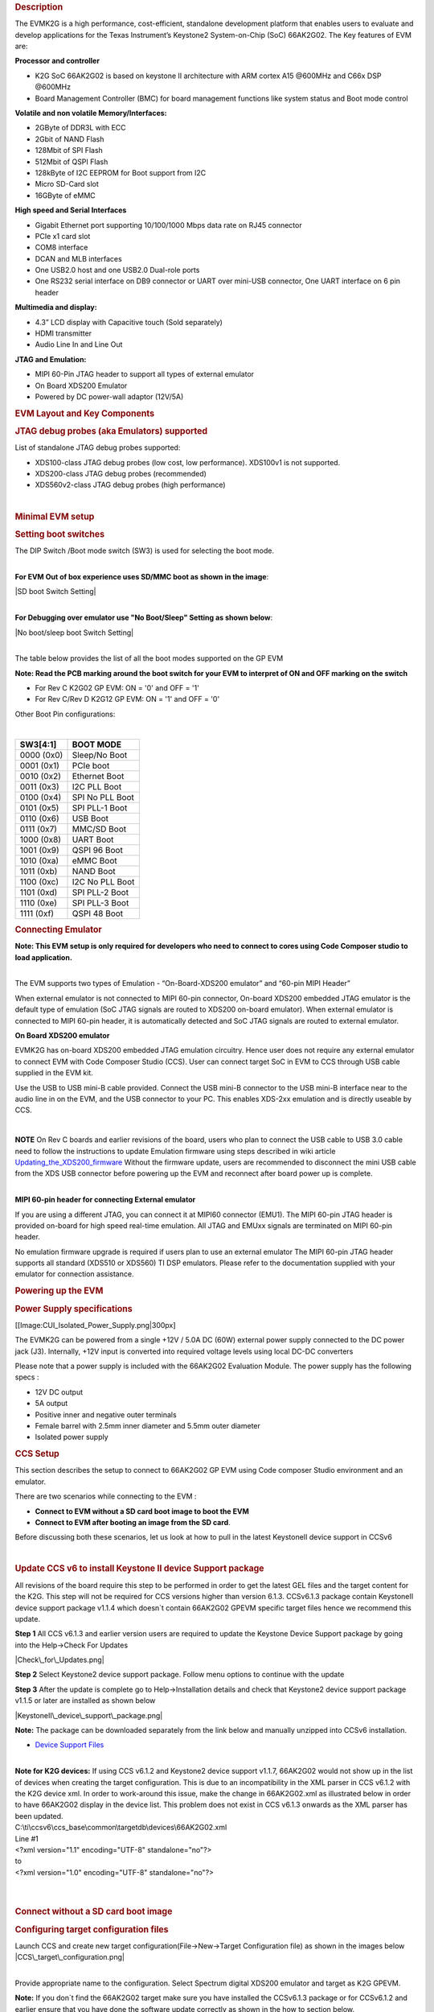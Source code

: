 .. http://processors.wiki.ti.com/index.php/66AK2G02_GP_EVM_Hardware_Setup 
.. rubric:: Description
   :name: description

The EVMK2G is a high performance, cost-efficient, standalone development
platform that enables users to evaluate and develop applications for the
Texas Instrument’s Keystone2 System-on-Chip (SoC) 66AK2G02. The Key
features of EVM are:

**Processor and controller**

-  K2G SoC 66AK2G02 is based on keystone II architecture with ARM cortex
   A15 @600MHz and C66x DSP @600MHz
-  Board Management Controller (BMC) for board management functions like
   system status and Boot mode control

**Volatile and non volatile Memory/Interfaces:**

-  2GByte of DDR3L with ECC
-  2Gbit of NAND Flash
-  128Mbit of SPI Flash
-  512Mbit of QSPI Flash
-  128kByte of I2C EEPROM for Boot support from I2C
-  Micro SD-Card slot
-  16GByte of eMMC

**High speed and Serial Interfaces**

-  Gigabit Ethernet port supporting 10/100/1000 Mbps data rate on RJ45
   connector
-  PCIe x1 card slot
-  COM8 interface
-  DCAN and MLB interfaces
-  One USB2.0 host and one USB2.0 Dual-role ports
-  One RS232 serial interface on DB9 connector or UART over mini-USB
   connector, One UART interface on 6 pin header

**Multimedia and display:**

-  4.3” LCD display with Capacitive touch (Sold separately)
-  HDMI transmitter
-  Audio Line In and Line Out

**JTAG and Emulation:**

-  MIPI 60-Pin JTAG header to support all types of external emulator
-  On Board XDS200 Emulator
-  Powered by DC power-wall adaptor (12V/5A)

.. rubric:: EVM Layout and Key Components
   :name: evm-layout-and-key-components

.. Image:: ../images/TI_K2GEVM.png

.. rubric:: JTAG debug probes (aka Emulators) supported
   :name: jtag-debug-probes-aka-emulators-supported

List of standalone JTAG debug probes supported:

-  XDS100-class JTAG debug probes (low cost, low performance). XDS100v1
   is not supported.
-  XDS200-class JTAG debug probes (recommended)
-  XDS560v2-class JTAG debug probes (high performance)

| 

.. rubric:: Minimal EVM setup
   :name: minimal-evm-setup

.. rubric:: Setting boot switches
   :name: setting-boot-switches

The DIP Switch /Boot mode switch (SW3) is used for selecting the boot
mode.

| 
| **For EVM Out of box experience uses SD/MMC boot as shown in the
  image**:

|SD boot Switch Setting|

| 
| **For Debugging over emulator use "No Boot/Sleep" Setting as shown
  below**:

|No boot/sleep boot Switch Setting|

| 
| The table below provides the list of all the boot modes supported on
  the GP EVM

**Note: Read the PCB marking around the boot switch for your EVM to
interpret of ON and OFF marking on the switch**

-  For Rev C K2G02 GP EVM: ON = '0' and OFF = '1'
-  For Rev C/Rev D K2G12 GP EVM: ON = '1' and OFF = '0'

Other Boot Pin configurations:

| 

+--------------+-------------------+
| SW3[4:1]     | BOOT MODE         |
+==============+===================+
| 0000 (0x0)   | Sleep/No Boot     |
+--------------+-------------------+
| 0001 (0x1)   | PCIe boot         |
+--------------+-------------------+
| 0010 (0x2)   | Ethernet Boot     |
+--------------+-------------------+
| 0011 (0x3)   | I2C PLL Boot      |
+--------------+-------------------+
| 0100 (0x4)   | SPI No PLL Boot   |
+--------------+-------------------+
| 0101 (0x5)   | SPI PLL-1 Boot    |
+--------------+-------------------+
| 0110 (0x6)   | USB Boot          |
+--------------+-------------------+
| 0111 (0x7)   | MMC/SD Boot       |
+--------------+-------------------+
| 1000 (0x8)   | UART Boot         |
+--------------+-------------------+
| 1001 (0x9)   | QSPI 96 Boot      |
+--------------+-------------------+
| 1010 (0xa)   | eMMC Boot         |
+--------------+-------------------+
| 1011 (0xb)   | NAND Boot         |
+--------------+-------------------+
| 1100 (0xc)   | I2C No PLL Boot   |
+--------------+-------------------+
| 1101 (0xd)   | SPI PLL-2 Boot    |
+--------------+-------------------+
| 1110 (0xe)   | SPI PLL-3 Boot    |
+--------------+-------------------+
| 1111 (0xf)   | QSPI 48 Boot      |
+--------------+-------------------+

.. rubric:: Connecting Emulator
   :name: connecting-emulator

**Note: This EVM setup is only required for developers who need to
connect to cores using Code Composer studio to load application.**

| 
| The EVM supports two types of Emulation - “On-Board-XDS200 emulator”
  and “60-pin MIPI Header”

When external emulator is not connected to MIPI 60-pin connector,
On-board XDS200 embedded JTAG emulator is the default type of emulation
(SoC JTAG signals are routed to XDS200 on-board emulator). When external
emulator is connected to MIPI 60-pin header, it is automatically
detected and SoC JTAG signals are routed to external emulator.

**On Board XDS200 emulator**

EVMK2G has on-board XDS200 embedded JTAG emulation circuitry. Hence user
does not require any external emulator to connect EVM with Code Composer
Studio (CCS). User can connect target SoC in EVM to CCS through USB
cable supplied in the EVM kit.

Use the USB to USB mini-B cable provided. Connect the USB mini-B
connector to the USB mini-B interface near to the audio line in on the
EVM, and the USB connector to your PC. This enables XDS-2xx emulation
and is directly useable by CCS.

.. Image:: ../images/XDS200_connect.png

| 

.. raw:: html

   <div
   style="margin: 5px; padding: 2px 10px; background-color: #ecffff; border-left: 5px solid #3399ff;">

**NOTE**
On Rev C boards and earlier revisions of the board, users who plan to
connect the USB cable to USB 3.0 cable need to follow the instructions
to update Emulation firmware using steps described in wiki article
`Updating\_the\_XDS200\_firmware <http://processors.wiki.ti.com/index.php/XDS200#Updating_the_XDS200_firmware>`__
Without the firmware update, users are recommended to disconnect the
mini USB cable from the XDS USB connector before powering up the EVM and
reconnect after board power up is complete.

.. raw:: html

   </div>

| 
| **MIPI 60-pin header for connecting External emulator**

If you are using a different JTAG, you can connect it at MIPI60
connector (EMU1). The MIPI 60-pin JTAG header is provided on-board for
high speed real-time emulation. All JTAG and EMUxx signals are
terminated on MIPI 60-pin header.

No emulation firmware upgrade is required if users plan to use an
external emulator The MIPI 60-pin JTAG header supports all standard
(XDS510 or XDS560) TI DSP emulators. Please refer to the documentation
supplied with your emulator for connection assistance.

.. rubric:: Powering up the EVM
   :name: powering-up-the-evm

.. rubric:: Power Supply specifications
   :name: power-supply-specifications

[[Image:CUI\_Isolated\_Power\_Supply.png\|300px]

The EVMK2G can be powered from a single +12V / 5.0A DC (60W) external
power supply connected to the DC power jack (J3). Internally, +12V input
is converted into required voltage levels using local DC-DC converters

Please note that a power supply is included with the 66AK2G02 Evaluation
Module. The power supply has the following specs :

-  12V DC output
-  5A output
-  Positive inner and negative outer terminals
-  Female barrel with 2.5mm inner diameter and 5.5mm outer diameter
-  Isolated power supply

.. rubric:: CCS Setup
   :name: ccs-setup

This section describes the setup to connect to 66AK2G02 GP EVM using
Code composer Studio environment and an emulator.

There are two scenarios while connecting to the EVM :

-  **Connect to EVM without a SD card boot image to boot the EVM**
-  **Connect to EVM after booting an image from the SD card**.

Before discussing both these scenarios, let us look at how to pull in
the latest KeystoneII device support in CCSv6

| 

.. rubric:: Update CCS v6 to install Keystone II device Support package
   :name: update-ccs-v6-to-install-keystone-ii-device-support-package

All revisions of the board require this step to be performed in order to
get the latest GEL files and the target content for the K2G. This step
will not be required for CCS versions higher than version 6.1.3.
CCSv6.1.3 package contain KeystoneII device support package v1.1.4 which
doesn\`t contain 66AK2G02 GPEVM specific target files hence we recommend
this update.

**Step 1** All CCS v6.1.3 and earlier version users are required to
update the Keystone Device Support package by going into the Help->Check
For Updates

|Check\_for\_Updates.png|

**Step 2** Select Keystone2 device support package. Follow menu options
to continue with the update

**Step 3** After the update is complete go to Help->Installation details
and check that Keystone2 device support package v1.1.5 or later are
installed as shown below

|KeystoneII\_device\_support\_package.png|

**Note:** The package can be downloaded separately from the link below
and manually unzipped into CCSv6 installation.

-  `Device Support
   Files <http://processors.wiki.ti.com/index.php/Device_support_files>`__

| 
| **Note for K2G devices:** If using CCS v6.1.2 and Keystone2 device
  support v1.1.7, 66AK2G02 would not show up in the list of devices when
  creating the target configuration. This is due to an incompatibility
  in the XML parser in CCS v6.1.2 with the K2G device xml. In order to
  work-around this issue, make the change in 66AK2G02.xml as illustrated
  below in order to have 66AK2G02 display in the device list. This
  problem does not exist in CCS v6.1.3 onwards as the XML parser has
  been updated.

| C:\\ti\\ccsv6\\ccs\_base\\common\\targetdb\\devices\\66AK2G02.xml

| Line #1

| <?xml version="1.1" encoding="UTF-8" standalone="no"?>
| to
| <?xml version="1.0" encoding="UTF-8" standalone="no"?>

| 

| 

.. rubric:: Connect without a SD card boot image
   :name: connect-without-a-sd-card-boot-image

.. rubric:: Configuring target configuration files
   :name: configuring-target-configuration-files

Launch CCS and create new target configuration(File->New->Target
Configuration file) as shown in the images below
|CCS\_target\_configuration.png|

| 
| Provide appropriate name to the configuration. Select Spectrum digital
  XDS200 emulator and target as K2G GPEVM.

**Note:** If you don\`t find the 66AK2G02 target make sure you have
installed the CCSv6.1.3 package or for CCSv6.1.2 and earlier ensure that
you have done the software update correctly as shown in the how to
section below.

|K2G GPEVM\_Target configuration.jpg|

In advance settings, make sure that the gel files are populated
correctly. The following GEL files and their corresponding cores are
provided below:

-  C66X Core: evmk2g.gel
-  A15 Core: evmk2g\_arm.gel

.. rubric:: Connecting to target
   :name: connecting-to-target

**Step1 :** Download Code composer Studio v6.1.3 or for CCSv6.1.2 and
earlier, ensure it contains Keystone device support package version
1.1.5 as described in the how to guide

`Install Code composer Studio v6 for
K2G <http://http://processors.wiki.ti.com/index.php/Processor_SDK_RTOS_Getting_Started_Guide#Code_Composer_Studio%7C>`__

| 
| **Step2:** 66AK2G02 GP EVM contains boot switches to configure for "No
  boot/sleep" mode. So configure the boot switches to No Boot Mode as
  described in the
  `Setting\_Boot\_Switch <http://ap-fpdsp-swapps.dal.design.ti.com/index.php/66AK2G02_GP_EVM_Hardware_Setup#Setting_boot_switches>`__

**Step3:** Connect an XDS200 Emulator to XDS USB of the GP EVM as shown
in
section.\ `Connecting\_Emulator <http://processors.wiki.ti.com/index.php/66AK2G02_GP_EVM_Hardware_Setup#Connecting_Emulator>`__

**Step4:** Launch CCS and create new target configuration as discussed
in the `previous
section <http://ap-fpdsp-swapps.dal.design.ti.com/index.php/66AK2G02_GP_EVM_Hardware_Setup#Configuring_target_configuration_files>`__.

| 
| **Step5**: Launch Target configuration you just created.

|K2G\_Launch\_targetConfig.png|

| 
| **Step6**:K2G can be a DSP or an ARM master boot device so connect to
  the C66x or the A15\_0.

**GEL Log**

::

    A15_0: GEL Output: PLL has been configured (24.0 MHz * 100 / 1 / 4 = 600.0 MHz) 
    A15_0: GEL Output: ARM PLL has been configured with ref clock 24MHz, -sysclkp_period 41.6666 (24.0 MHz * 100 / 1 / 4 = 600.0 MHz) 
    A15_0: GEL Output: Power on all PSC modules and DSP domains... 
    A15_0: GEL Output: Power on PCIE PSC modules and DSP domains... Done. 
    A15_0: GEL Output: UART PLL has been configured (24.0 MHz * 128 / 1 / 8 = 384.0 MHz) 
    A15_0: GEL Output: NSS PLL has been configured (24.0 MHz * 250 / 3 / 2 = 1000.0 MHz) 
    A15_0: GEL Output: ICSS PLL has been configured (24.0 MHz * 250 / 3 / 10 = 200.0 MHz) 
    A15_0: GEL Output: DSS PLL has been configured (24.0 MHz * 198 / 12 / 16 = 24.75 MHz) 
    A15_0: GEL Output: DDR PLL has been configured (24.0 MHz * 250 / 3 / 10 = 200.0 MHz) 
    A15_0: GEL Output: XMC setup complete. A15_0: GEL Output: DDR3 PLL Setup ... 
    A15_0: GEL Output: DDR3 PLL Setup complete, DDR3A clock now running at 400MHz. 
    A15_0: GEL Output: DDR3A initialization complete

| 

.. rubric:: Connect with a SD card boot image
   :name: connect-with-a-sd-card-boot-image

Launch CCS and create new target configuration(File->New->Target
Configuration file) as shown in the images below
|CCS\_target\_configuration.png|

| 
| Provide appropriate name to the configuration. Select Spectrum digital
  XDS200 emulator and target as 66AK2G02.

**Note:** If you don\`t find the 66AK2G02 target make sure you have
installed the CCSv6.1.3 package or for CCSv6.1.2 and earlier ensure that
you have done the software update correctly as shown in the how to
section below.

|K2G GPEVM\_Target configuration\_alternate.jpg|

In advance settings, make sure that the no gel files are populated.

| 
| **Step2:** 66AK2G02 GP EVM contains boot switches to configure for
  "SD/MMC boot" mode. So configure the boot switches to SD/MMC boot Mode
  as described in the
  `Setting\_Boot\_Switch <http://ap-fpdsp-swapps.dal.design.ti.com/index.php/66AK2G02_GP_EVM_Hardware_Setup#Setting_boot_switches>`__

**Step3:** Connect an XDS200 Emulator to XDS USB of the GP EVM as shown
in
section.\ `Connecting\_Emulator <http://processors.wiki.ti.com/index.php/66AK2G02_GP_EVM_Hardware_Setup#Connecting_Emulator>`__

**Step4:** Launch CCS and create new target configuration as discussed
in the `previous
section <http://ap-fpdsp-swapps.dal.design.ti.com/index.php/66AK2G02_GP_EVM_Hardware_Setup#Configuring_target_configuration_files>`__.

| 
| **Step5**: Launch Target configuration you just created.

|K2G\_Launch\_targetConfig.png|

| 
| **Step6**:K2G will boot with ARM master boot from the SD card so
  connect to the A15\_0. There will be no output on the console when you
  connect to the core.

**Step7** SD card boot image will typically load a secondary bootloader
like u-boot that will put the DSP in reset so user will need to follow
the instructions on wiki that talks about `Taking DSP out of
reset <http://processors.wiki.ti.com/index.php/Taking_the_C66x_Out_Of_Reset_with_Linux_Running_on_the_ARM_A15>`__

**Note:** RTOS users don\`t need to follow this step as the Secondary
bootloader (SBL) will put the DSP in idle state and not in reset if
there is no code running on the DSP.

.. rubric:: How to guide
   :name: how-to-guide

This section guides users who are using older versions of the GP EVM
which may require an update to the firmware flashed on the EVM or
hardware updates to workaround specific issues. Each section specifies
the affected versions and the fix for the issue.

.. rubric:: Create SD card to boot Linux on the GP EVM
   :name: create-sd-card-to-boot-linux-on-the-gp-evm

All pre-production boards (Rev C and earlier) will not contain a SD card
image in the kit without an image flashed on it for the Out of Box
experience described in the Quick start guide. User are required to
download the image seperately from the Processor SDK Linux portal and
run a script to create the SD boot image. The steps to create the image
are provided below:

**Step 1** Download the image k2g-evm-linux-xx.xx.xx.xx.img.zip from the
link `Latest Processor SDK
Linux <http://software-dl.ti.com/processor-sdk-linux/esd/K2G/latest/index_FDS.html>`__

**Step 2** Follow instructions to create a SD card for the EVM using the
instruction in the `SD card creation
wiki <http://processors.wiki.ti.com/index.php/Processor_SDK_Linux_create_SD_card_script#SD_Card_Using_Default_Images>`__

.. rubric:: Update the BMC firmware on the EVM
   :name: update-the-bmc-firmware-on-the-evm

The section describes how the Board Management controller firmware on
the board can be updated through the BMC UART interface. All boards
prior to RevC, require a BMC update for the following issue:

-  CDCM chip on the board generates clocks to modules like PCIe and USB.
   It is possible to use PCIe only in external clock mode on the EVM.
   However there can be use-cases where PCIe clock should be enabled
   with SoC running in internal clock mode.

| 
| **Step 1** Install the LM flash programmer from link provided below:

-  `LMflashProgrammer tool <http://www.ti.com/tool/lmflashprogrammer>`__

| 
| **Step 2** Obtain latest BMC software for the K2G GP EVM can be
  obtained from the board manufacturer or from local TI contact.
  Production EVMs are shipped with latest BMC version 0.6.1.0. You can
  check the version of the BMC software by observing the version
  indicated on BMC LCD on the GP EVM after power up.

**Step 3** Connect the mini USB cable between host PC and ‘USB to SoC
UART0’ port (J23) on EVM

**Step 4** Remove the jumper J10 and power on the K2G EVM

**Step 5** Open the LM Flash programmer utility on the windows host
machine.

**Step 6** In the LM Flash Programmer Utility ‘Configuration’ tab, in
the interface section, select ‘Serial (UART)’ from the drop-down box on
the left.Refer to the image provided below:

|LMflashProgrammer\_Configuration|

**Step 7** Select the BMC COM Port and set the ‘Baud Rate’ to 115200.

-  There will be two COM ports that appears on EVMs ‘USB to SoC UART0’
   port. Select the one which is connected to BMC. To find which port
   corresponds to the BMC, you can open a serial terminal program or
   Device Manager on your PC and check the port number corresponding to
   "Silicon Labs CP210x: USB to UART Bridge: Standard COM Port (COM##)"
   as shown below:

|BMC UART Port#|

**Note:** BMC outputs boot logs to serial console when EVM is powered
ON. Connect the ‘USB to SoC UART0’ port to standard serial console
application to find the right COM port that is connected to BMC.

**Step 8** Set ‘Transfer Size’ to 60, and make sure ‘Disable Auto Baud
Support’ is unchecked.

**Step 9** In the 'Program' tab, select the binary image file
bmc\_evmKS2\_K2G.bin in the section 'Select.bin file'.

|LMflashProgrammer\_program|

**Step 10** Leave all other options as default, and press the ‘Program’
button.

**Step 11** Wait till 'Program Complete' status in the status bar.

**Step 12** Connect the jumper J10 and reboot the EVM

.. rubric:: Update XDS200 firmware and hardware components on the GP EVM
   :name: update-xds200-firmware-and-hardware-components-on-the-gp-evm

**Note: This update is only required if you are using the on board
XDS200 debug probe.**

The RevB and RevC boards are using an earlier version of the XDS200
firmware. We have observed the following issues when hooking up the
internal XDS200 USB debug probe to a host machine.

-  **XDS200 Emulator USB cable need to be re-plugged every time board is
   power cycled/reset to avoid leakage on power supply VCC1V8\_XDS which
   can damage the regulator or other ICs**

.. rubric:: Workaround for this issue
   :name: workaround-for-this-issue

-  Use external emulators with the MIPI 60 adapter included int he kit.
-  Perform following firmware and hardware updates to the GP EVM (RevC
   and earlier)

.. rubric:: Software Update Required
   :name: software-update-required

Steps to update the XDS200 firmware on the EVM are archived on the wiki
article
`Updating\_the\_XDS200\_firmware <http://processors.wiki.ti.com/index.php/XDS200#Updating_the_XDS200_firmware>`__

.. rubric:: Hardware updates required
   :name: hardware-updates-required

-  Replace R431 & R442 to 200E
-  Mount resistors R95, R107, R108, R115.
-  Mount D2, R600, R599 components.
-  Remove FB3 and connect a wire from R64.2 ‘rVCC\_VBUS\_XDS’ and R67.2
   ‘VCC5V0\_DCDC’ as shown in the image below:

|R64\_to\_R67\_HWMod.png|

.. rubric:: Update the EVM for improved USB performance
   :name: update-the-evm-for-improved-usb-performance

The external resistors for the USB (R442 and R431) are currently 10k Ω.
We recommend that users need to replace these with 200 Ω / 1%.

| 

| 

.. rubric:: Useful Resources and Support
   :name: useful-resources-and-support

-  `66AK2G02 Product folder <http://www.ti.com/product/66ak2g02>`__
-  `66AK2G02 GP EVM Technical Reference
   Manual <http://www.ti.com/lit/ug/sprui65/sprui65.pdf>`__
-  `66AK2G02 GP EVM Product folder <http://www.ti.com/tool/evmk2g>`__
-  `Keystone E2E Support
   Forum <https://e2e.ti.com/support/dsp/c6000_multi-core_dsps/f/639>`__

.. raw:: html

